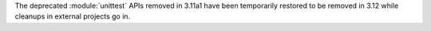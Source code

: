 The deprecated :module:`unittest` APIs removed in 3.11a1 have been
temporarily restored to be removed in 3.12 while cleanups in external
projects go in.
